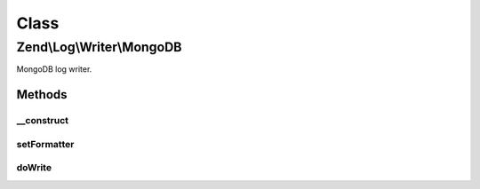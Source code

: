 .. Log/Writer/MongoDB.php generated using docpx on 01/30/13 03:02pm


Class
*****

Zend\\Log\\Writer\\MongoDB
==========================

MongoDB log writer.

Methods
-------

__construct
+++++++++++

.. function:: __construct()


    Constructor

    :param Mongo|MongoClient|array|Traversable: 
    :param string|MongoDB: 
    :param string: 
    :param array: 

    :throws Exception\InvalidArgumentException: 



setFormatter
++++++++++++

.. function:: setFormatter()


    This writer does not support formatting.

    :param string|Zend\Log\Formatter\FormatterInterface: 

    :rtype: WriterInterface 



doWrite
+++++++

.. function:: doWrite()


    Write a message to the log.

    :param array: Event data

    :rtype: void 

    :throws: Zend\Log\Exception\RuntimeException 



